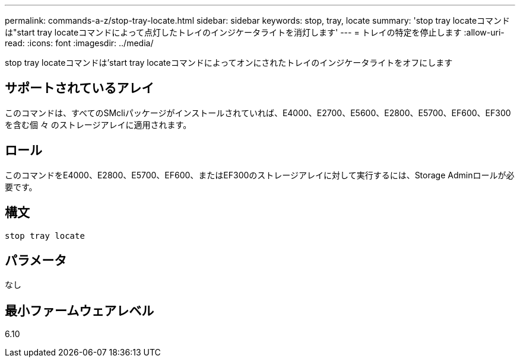 ---
permalink: commands-a-z/stop-tray-locate.html 
sidebar: sidebar 
keywords: stop, tray, locate 
summary: 'stop tray locateコマンドは"start tray locateコマンドによって点灯したトレイのインジケータライトを消灯します' 
---
= トレイの特定を停止します
:allow-uri-read: 
:icons: font
:imagesdir: ../media/


[role="lead"]
stop tray locateコマンドは'start tray locateコマンドによってオンにされたトレイのインジケータライトをオフにします



== サポートされているアレイ

このコマンドは、すべてのSMcliパッケージがインストールされていれば、E4000、E2700、E5600、E2800、E5700、EF600、EF300を含む個 々 のストレージアレイに適用されます。



== ロール

このコマンドをE4000、E2800、E5700、EF600、またはEF300のストレージアレイに対して実行するには、Storage Adminロールが必要です。



== 構文

[source, cli]
----
stop tray locate
----


== パラメータ

なし



== 最小ファームウェアレベル

6.10
